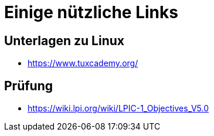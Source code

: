 = Einige nützliche Links

== Unterlagen zu Linux

- https://www.tuxcademy.org/

== Prüfung

- https://wiki.lpi.org/wiki/LPIC-1_Objectives_V5.0

